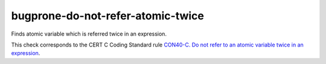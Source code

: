 .. title:: clang-tidy - bugprone-do-not-refer-atomic-twice

bugprone-do-not-refer-atomic-twice
==================================

Finds atomic variable which is referred twice in an expression.

.. code-block: c

    atomic_int n = ATOMIC_VAR_INIT(0);
    int compute_sum(void) {
        return n * (n + 1) / 2;
    }

This check corresponds to the CERT C Coding Standard rule
`CON40-C. Do not refer to an atomic variable twice in an expression
<https://wiki.sei.cmu.edu/confluence/display/c/CON40-C.+Do+not+refer+to+an+atomic+variable+twice+in+an+expression>`_.
